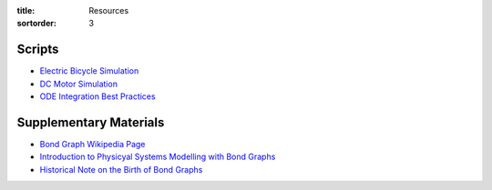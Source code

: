 :title: Resources
:sortorder: 3

Scripts
=======

- `Electric Bicycle Simulation <{filename}/pages/ebike-simulation.rst>`_
- `DC Motor Simulation <{filename}/pages/dc-motor-simulation.rst>`_
- `ODE Integration Best Practices <{filename}/pages/ode-integration-best-practices.rst>`_

Supplementary Materials
=======================

- `Bond Graph Wikipedia Page <https://en.wikipedia.org/wiki/Bond_graph>`_
- `Introduction to Physicyal Systems Modelling with Bond Graphs <https://www.ram.ewi.utwente.nl/bnk/papers/BondGraphsV2.pdf>`_
- `Historical Note on the Birth of Bond Graphs
  <http://www.me.utexas.edu/~longoria/paynter/hmp/Bondgraphs.html>`_
